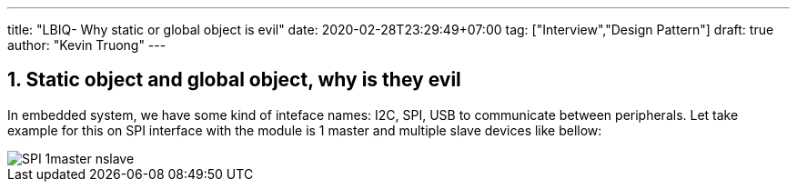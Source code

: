 ---
title: "LBIQ- Why static or global object is evil"
date: 2020-02-28T23:29:49+07:00
tag: ["Interview","Design Pattern"]
draft: true
author: "Kevin Truong"
---

:projectdir: ../../
:imagesdir: ${projectdir}/assets/
:toclevels: 4
:toc:
:toc: left
:sectnums:
:source-highlighter: coderay
:sectnumlevels: 5

== Static object and global object, why is they evil
In embedded system, we have some kind of inteface names: I2C, SPI, USB to communicate between peripherals.
Let take example for this on SPI interface with the module is 1 master and multiple slave devices like bellow:

image::blogs/SPI-1master-nslave.png[]
